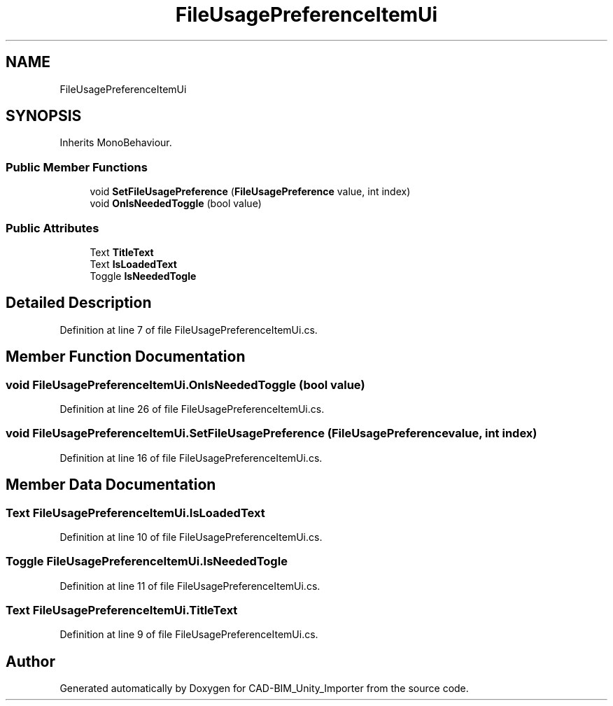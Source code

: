 .TH "FileUsagePreferenceItemUi" 3 "Thu May 16 2019" "CAD-BIM_Unity_Importer" \" -*- nroff -*-
.ad l
.nh
.SH NAME
FileUsagePreferenceItemUi
.SH SYNOPSIS
.br
.PP
.PP
Inherits MonoBehaviour\&.
.SS "Public Member Functions"

.in +1c
.ti -1c
.RI "void \fBSetFileUsagePreference\fP (\fBFileUsagePreference\fP value, int index)"
.br
.ti -1c
.RI "void \fBOnIsNeededToggle\fP (bool value)"
.br
.in -1c
.SS "Public Attributes"

.in +1c
.ti -1c
.RI "Text \fBTitleText\fP"
.br
.ti -1c
.RI "Text \fBIsLoadedText\fP"
.br
.ti -1c
.RI "Toggle \fBIsNeededTogle\fP"
.br
.in -1c
.SH "Detailed Description"
.PP 
Definition at line 7 of file FileUsagePreferenceItemUi\&.cs\&.
.SH "Member Function Documentation"
.PP 
.SS "void FileUsagePreferenceItemUi\&.OnIsNeededToggle (bool value)"

.PP
Definition at line 26 of file FileUsagePreferenceItemUi\&.cs\&.
.SS "void FileUsagePreferenceItemUi\&.SetFileUsagePreference (\fBFileUsagePreference\fP value, int index)"

.PP
Definition at line 16 of file FileUsagePreferenceItemUi\&.cs\&.
.SH "Member Data Documentation"
.PP 
.SS "Text FileUsagePreferenceItemUi\&.IsLoadedText"

.PP
Definition at line 10 of file FileUsagePreferenceItemUi\&.cs\&.
.SS "Toggle FileUsagePreferenceItemUi\&.IsNeededTogle"

.PP
Definition at line 11 of file FileUsagePreferenceItemUi\&.cs\&.
.SS "Text FileUsagePreferenceItemUi\&.TitleText"

.PP
Definition at line 9 of file FileUsagePreferenceItemUi\&.cs\&.

.SH "Author"
.PP 
Generated automatically by Doxygen for CAD-BIM_Unity_Importer from the source code\&.
